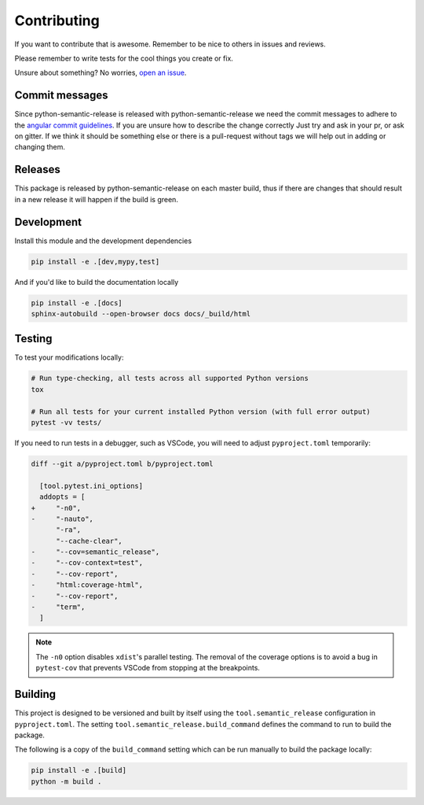 Contributing
------------

If you want to contribute that is awesome. Remember to be nice to others in issues and reviews.

Please remember to write tests for the cool things you create or fix.

Unsure about something? No worries, `open an issue`_.

.. _open an issue: https://github.com/relekang/python-semantic-release/issues/new

Commit messages
~~~~~~~~~~~~~~~

Since python-semantic-release is released with python-semantic-release we need the commit messages
to adhere to the `angular commit guidelines`_. If you are unsure how to describe the change correctly
Just try and ask in your pr, or ask on gitter. If we think it should be something else or there is a
pull-request without tags we will help out in adding or changing them.

.. _angular commit guidelines: https://github.com/angular/angular.js/blob/master/DEVELOPERS.md#commits

Releases
~~~~~~~~

This package is released by python-semantic-release on each master build, thus if there are changes
that should result in a new release it will happen if the build is green.


Development
~~~~~~~~~~~

Install this module and the development dependencies

.. code-block:: bash

    pip install -e .[dev,mypy,test]

And if you'd like to build the documentation locally

.. code-block:: bash

    pip install -e .[docs]
    sphinx-autobuild --open-browser docs docs/_build/html

Testing
~~~~~~~

To test your modifications locally:

.. code-block:: bash

    # Run type-checking, all tests across all supported Python versions
    tox

    # Run all tests for your current installed Python version (with full error output)
    pytest -vv tests/

If you need to run tests in a debugger, such as VSCode, you will need to adjust
``pyproject.toml`` temporarily:

.. code-block:: diff

    diff --git a/pyproject.toml b/pyproject.toml

      [tool.pytest.ini_options]
      addopts = [
    +     "-n0",
    -     "-nauto",
          "-ra",
          "--cache-clear",
    -     "--cov=semantic_release",
    -     "--cov-context=test",
    -     "--cov-report",
    -     "html:coverage-html",
    -     "--cov-report",
    -     "term",
      ]

.. note::

    The ``-n0`` option disables ``xdist``'s parallel testing. The removal of the coverage options
    is to avoid a bug in ``pytest-cov`` that prevents VSCode from stopping at the breakpoints.

Building
~~~~~~~~

This project is designed to be versioned and built by itself using the ``tool.semantic_release``
configuration in ``pyproject.toml``. The setting ``tool.semantic_release.build_command`` defines
the command to run to build the package.

The following is a copy of the ``build_command`` setting which can be run manually to build the
package locally:

.. code-block:: bash

    pip install -e .[build]
    python -m build .
